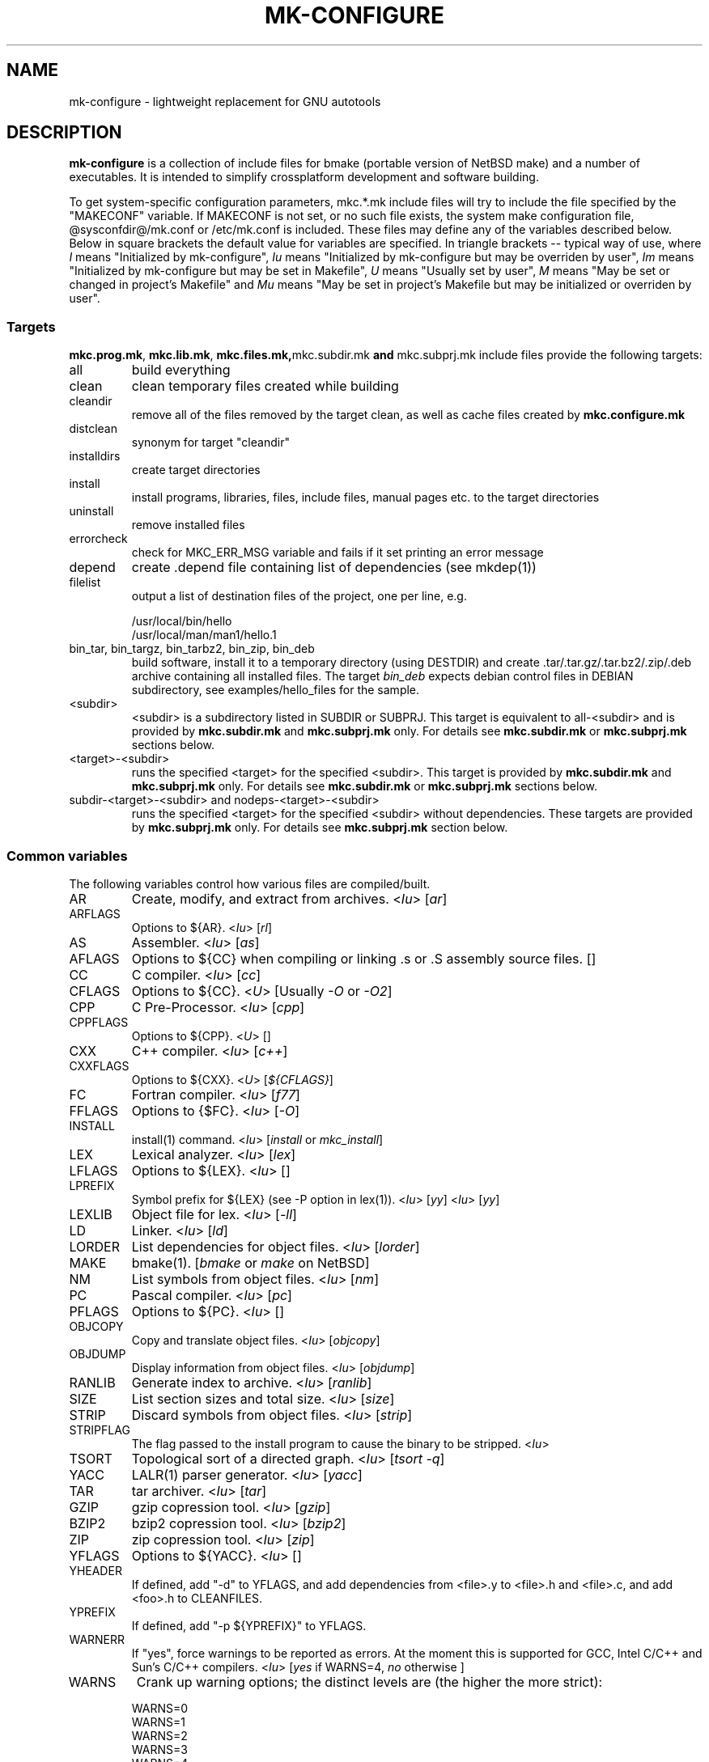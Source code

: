 .\"	$NetBSD$
.\"
.\" This file contains parts of NetBSD's bsd.README file
.\"
.\" Copyright (c) 2009-2010 by Aleksey Cheusov (vle@gmx.net)
.\" Absolutely no warranty.
.\"
.\" ------------------------------------------------------------------
.de VS \" Verbatim Start
.sp
.ft CW
.nf
.ne \\$1
..
.de VE \" Verbatim End
.ft R
.fi
.sp
..
.\" ------------------------------------------------------------------
.TH MK-CONFIGURE 7 "Sep 2, 2009" "" ""
.SH NAME
mk-configure \- lightweight replacement for GNU autotools
.SH DESCRIPTION
.B mk-configure
is a collection of include files for bmake (portable version of
NetBSD make) and a number of executables. It is intended to simplify
crossplatform development and software building.
.P
To get system-specific configuration parameters, mkc.*.mk include
files will try to include the file specified by the "MAKECONF"
variable.  If MAKECONF is not set, or no such file exists, the system
make configuration file, @sysconfdir@/mk.conf or /etc/mk.conf is
included.  These files may define any of the variables described
below. Below in square brackets the default value for variables are specified.
In triangle brackets -- typical way of use, where
.I I
means "Initialized by mk-configure",
.I Iu
means "Initialized by mk-configure but may be overriden by user",
.I Im
means "Initialized by mk-configure but may be set in Makefile",
.I U
means "Usually set by user",
.I M
means "May be set or changed in project's Makefile" and
.I Mu
means "May be set in project's Makefile but may be initialized or overriden by user".
.SS "Targets"
.BR mkc.prog.mk ", " mkc.lib.mk ", " mkc.files.mk, mkc.subdir.mk " and " mkc.subprj.mk
include files provide the following targets:
.IP all
build everything
.IP clean
clean temporary files created while building
.IP cleandir
remove all of the files removed by the target clean, as
well as cache files created by
.B mkc.configure.mk
.IP distclean
synonym for target "cleandir"
.IP installdirs
create target directories
.IP install
install programs, libraries, files, include files, manual pages etc.
to the target directories
.IP uninstall
remove installed files
.IP errorcheck
check for MKC_ERR_MSG variable and fails if it set printing
an error message
.IP depend
create .depend file containing list of dependencies (see mkdep(1))
.IP filelist
output a list of destination files of the project, one per line, e.g.
.VS
  /usr/local/bin/hello
  /usr/local/man/man1/hello.1
.VE
.IP "bin_tar, bin_targz, bin_tarbz2, bin_zip, bin_deb"
build software, install it to a temporary directory (using DESTDIR)
and create .tar/.tar.gz/.tar.bz2/.zip/.deb archive
containing all installed files.
The target
.I bin_deb
expects debian control files in DEBIAN subdirectory, see examples/hello_files
for the sample.
.IP <subdir>
<subdir> is a subdirectory listed in SUBDIR or SUBPRJ.
This target is equivalent to all-<subdir> and is provided by
.BR mkc.subdir.mk " and " mkc.subprj.mk
only. For details see
.BR mkc.subdir.mk " or " mkc.subprj.mk
sections below.
.IP <target>-<subdir>
runs the specified <target> for the specified <subdir>.
This target is provided by
.BR mkc.subdir.mk " and " mkc.subprj.mk
only. For details see
.BR mkc.subdir.mk " or " mkc.subprj.mk
sections below.
.IP "subdir-<target>-<subdir> and nodeps-<target>-<subdir>"
runs the specified <target> for the specified <subdir> without dependencies.
These targets are provided by
.BR mkc.subprj.mk
only. For details see
.BR mkc.subprj.mk
section below.
.SS "Common variables"
The following variables control how various files are compiled/built.
.IP AR
Create, modify, and extract from archives.
.RI < Iu >
.RI [ ar ]
.IP ARFLAGS
Options to ${AR}.
.RI < Iu >
.RI [ rl ]
.IP AS
Assembler.
.RI < Iu >
.RI [ as ]
.IP AFLAGS
Options to ${CC} when compiling or linking .s or .S
assembly source files.  []
.IP CC
C compiler.
.RI < Iu >
.RI [ cc ]
.IP CFLAGS
Options to ${CC}.
.RI < U >
.RI "[Usually " -O " or " -O2 ]
.IP CPP
C Pre-Processor.
.RI < Iu >
.RI [ cpp ]
.IP CPPFLAGS
Options to ${CPP}.
.RI < U >
.RI [ "" ]
.IP CXX
C++ compiler.
.RI < Iu >
.RI [ c++ ]
.IP CXXFLAGS
Options to ${CXX}.
.RI < U >
.RI [ ${CFLAGS} ]
.IP FC
Fortran compiler.
.RI < Iu >
.RI [ f77 ]
.IP FFLAGS
Options to {$FC}.
.RI < Iu >
.RI [ -O ]
.IP INSTALL
install(1) command.
.RI < Iu >
.RI [ install " or " mkc_install ]
.IP LEX
Lexical analyzer.
.RI < Iu >
.RI [ lex ]
.IP LFLAGS
Options to ${LEX}.
.RI < Iu >
.RI [ "" ]
.IP LPREFIX
Symbol prefix for ${LEX} (see -P option in lex(1)).
.RI < Iu >
.RI [ yy ]
.RI < Iu >
.RI [ yy ]
.IP LEXLIB
Object file for lex.
.RI < Iu >
.RI [ -ll ]
.IP LD
Linker.
.RI < Iu >
.RI [ ld ]
.IP LORDER
List dependencies for object files.
.RI < Iu >
.RI [ lorder ]
.IP MAKE
bmake(1).
.RI [ bmake " or " make " on NetBSD]"
.IP NM
List symbols from object files.
.RI < Iu >
.RI [ nm ]
.IP PC
Pascal compiler.
.RI < Iu >
.RI [ pc ]
.IP PFLAGS
Options to ${PC}.
.RI < Iu >
.RI [ "" ]
.\" .IP OBJC
.\" Objective C compiler.  [${CC}]
.\" .IP OBJCFLAGS
.\" Options to ${OBJC}.  [${CFLAGS}]
.IP OBJCOPY
Copy and translate object files.
.RI < Iu >
.RI [ objcopy ]
.IP OBJDUMP
Display information from object files.
.RI < Iu >
.RI [ objdump ]
.IP RANLIB
Generate index to archive.
.RI < Iu >
.RI [ ranlib ]
.IP SIZE
List section sizes and total size.
.RI < Iu >
.RI [ size ]
.IP STRIP
Discard symbols from object files.
.RI < Iu >
.RI [ strip ]
.IP STRIPFLAG
The flag passed to the install program to cause the binary
to be stripped.
.RI < Iu >
.IP TSORT
Topological sort of a directed graph.
.RI < Iu >
.RI [ "tsort -q" ]
.IP YACC
LALR(1) parser generator.
.RI < Iu >
.RI [ yacc ]
.IP TAR
tar archiver.
.RI < Iu >
.RI [ tar ]
.IP GZIP
gzip copression tool.
.RI < Iu >
.RI [ gzip ]
.IP BZIP2
bzip2 copression tool.
.RI < Iu >
.RI [ bzip2 ]
.IP ZIP
zip copression tool.
.RI < Iu >
.RI [ zip ]
.IP YFLAGS
Options to ${YACC}.
.RI < Iu >
.RI [ "" ]
.IP YHEADER
If defined, add "-d" to YFLAGS, and add dependencies
from <file>.y to <file>.h and <file>.c, and add
<foo>.h to CLEANFILES.
.IP YPREFIX
If defined, add "-p ${YPREFIX}" to YFLAGS.
.IP WARNERR
If "yes", force warnings to be reported as errors.
At the moment this is supported for GCC, Intel C/C++ and Sun's C/C++ compilers.
.RI < "Iu" >
.RI [ yes " if WARNS=4, " no " otherwise ]"
.IP WARNS
Crank up warning options; the distinct levels are (the higher the
more strict):
.VS
    WARNS=0
    WARNS=1
    WARNS=2
    WARNS=3
    WARNS=4
.VE
At the moment WARNS is supported for GCC and HP-UX C/C++ only.
WARNS=0 means disabling all warnings if such feature is provided by compiler
and mk-configure.
.RI < Mu >
.RI [ 0 ]
.IP PREFIX
Target directory.
.RI < "U" >
.RI [ /usr/local ]
.IP BINDIR
Target directory for utilities.
.RI < "Iu Mu" >
.RI [ ${PREFIX}/bin ]
.IP SBINDIR
Target directory for administration utilities.
.RI < "Iu" >
.RI [ ${PREFIX}/sbin ]
.IP LIBDIR
Target directory for libraries.
.RI < "Iu" >
.RI [ ${PREFIX}/lib ]
.IP LIBEXECDIR
Target directory for system utilities.
.RI < "Iu" >
.RI [ ${PREFIX}/libexec ]
.IP DATADIR
Target directory for architecture-independent text files.
.RI < "Iu" >
.RI [ ${PREFIX}/share ]
.IP SYSCONFDIR
Target directory for configuration files.
.RI < "Iu" >
.RI [ ${PREFIX}/etc ]
.IP INFODIR
Target directory for .info files.
.RI < "Iu" >
.RI [ ${PREFIX}/info ]
.IP DESTDIR
Installation prefix.
.RI < "U" >
.RI [ "" ]
.IP MKC_ERR_MSG
If set, keep an error message.
.RI < "I M" >
.RI [ "" ]
.IP MKINSTALL
If not "yes", build everything but do not install. This option is useful
for e.g. internal libraries.
.RI < "Mu" >
.RI [ yes ]
.IP MKINSTALLDIRS
If "yes", install target directories (target
.IR installdirs )
before installing files (target 
.IR install ).
.RI < "Iu" >
.RI [ yes ]
.IP MKC_REQD
Minimal required version of
.BR mk-configure .
If required version is not found,
the target
.I errorcheck
fails.
.RI < "M" >
.IP MKC_VERSION
Version of
.IR mk-configure .
This variable is always set to non-empty value when mkc.*.mk include files are used,
so you can use it to initialize mk-c variables in mk.conf. For example:
.VS
/etc/mk.conf:
   ...
   .ifdef MKC_VERSION
   COPTS?=      -O2 -Werror
   SHRTOUT=    yes
   .endif # MKC_VERSION
.VE
.RI < "I" >
.IP PROJECTNAME
The name of a project. By default it is set to ${PROG}, ${LIB} or ${.CURDIR:T}.
For a top-level project using either mkc.subdir.mk or mkc.subprj.mk
it makes sense to set this variable explicitely in project's Makefile.
This variable is initialized before including mk.conf, so you can use it
to change build options, e.g. during development process.
.VS
/etc/mk.conf:
   ...
   .ifdef MKC_VERSION
   ...
   .if ${PROJECTNAME} == "foo"
   SHRTOUT=    yes
   PROG.gcc=   /usr/bin/gcc
   CC_TYPE=    gcc
   COPTS=      -O0 -g
   .endif
   .endif # MKC_VERSION
.VE
.RI < "Im" >
.IP CC_TYPE
C compiler type. This variable is set by
.B mk-configure
and can be overriden by user. It can get the following values:
.VS
Value     Description
----------------------
gcc       GNU C/C++ compiler
pcc       Portable C compiler
icc       Intel C/C++ compiler
msc       Microsoft C/C++ compiler
hpc       HP-UX C/C++ compiler
sunpro    SUNWspro C/C++ compiler
ibmc      IBM C/C++ compiler (Visual Age for C/C++?)
bcc       Borland C/C++ compiler
watcom    Watcom C/C++ compiler
como      COMO C/C++ compiler
decc      DEC C
mipspro   MIPSpro C compiler
.VE
.RI < "Iu" >
.IP CXX_TYPE
C++ compiler type. This variable is set by
.B mk-configure
and can be overriden by user. It can get the same values as CC_TYPE variable.
.RI < "Iu" >
.IP LD_TYPE
Linker type. This variable is set by
.B mk-configure
and can be overriden by user. It can get the following values:
.VS
Value        Description
----------------------
aixld        AIX linker
darwinld     Darwin linker (MacOS-X)
gnuld        GNU linker
hpld         HP-UX linker
interixld    Interix linker
scold        SCO linker
sunld        SunOS linker
osf1ld       OSF1 linker (Tru64)
irixld       IRIX linker
.VE
.RI < "Iu" >
.IP SHRTOUT
If not "no", output messages about compiling, linking and creating libraries
are shortened and formatted.
.RI < "Iu" >
.RI [ no ]
.IP "CFLAGS.warns.<cctype>.<warn-level>, CXXFLAGS.warns.<cxxtype>.<warn-level>"
These variables are set by mk-configure and enable warning messages
for C or C++ compilers according to their types (CC_TYPE and CXX_TYPE)
and warning level (WARNS).
.RI < "Iu" >
.IP "CFLAGS.pic, CXXFLAGS.pic"
Options for C and C++ compilers for generating position independent
code.  On some platforms it makes sense to override this variable
(initialized by mk-configure) for better performance, for example,
one may use -fpic instead of -fPIC for GNU compiler.
.RI < "Iu" >
.SS "mkc.files.mk"
The include file
.B mkc.files.mk
handles the FILES variables and is included
from
.BR mkc.lib.mk " and " mkc.prog.mk .
.B mkc_imp.files.mk
List of supported variables:
.IP FILES
The list of files to install.
.\" .IP CONFIGFILES Similar semantics to FILES, except that the files
.\"  are installed by the `configinstall' target,
.\"  not the `install' target.
.\"  The FILES* variables documented below also apply.
.RI < "M" >
.IP FILESDIR
The location to install the files.
.RI < "Mu" >
.RI [ ${PREFIX}/bin ]
.IP FILESDIR_<fn>
The location to install the specific file <fn>.
.RI < "Mu" >
.IP FILESOWN
File owner. If
.B bmake
is run with root privileges, it defaults to
.I ${BINOWN}
or to
.I "`id -u`"
otherwise.
.RI < "Mu" >
.IP FILESOWN_<fn>
File owner of the specific file <fn>.
.RI < "Mu" >
.IP FILESGRP
File group. If
.B bmake
is run with root privileges, it defaults to
.RI < "Mu" >
.I ${BINGRP}
or to
.I "`id -g`"
otherwise.
.RI < "Mu" >
.IP FILESGRP_<fn>
File group of the specific file <fn>.
.RI < "Mu" >
.IP FILESMODE
File mode.
.RI < "Mu" >
.RI [ ${NONBINMODE} ]
.IP FILESMODE_<fn>
File mode of the specific file <fn>.
.RI < "Mu" >
.IP FILESNAME
Optional name to install each file as.
.RI < "Mu" >
.IP FILESNAME_<fn>
Optional name to install <fn> as.
.RI < "Mu" >
.IP CLEANFILES
Additional files to remove for the
.IR clean ", " cleandir " and " distclean
targets.
.RI < "I M" >
.IP DISTCLEANFILES
Additional files to remove for the
.IR cleandir " and " distclean
targets.
.RI < "I M" >
.IP CLEANDIRS
Additional directories to remove (recursively) for the
.IR clean ", " cleandir " and " distclean
targets.
.RI < "I M" >
.IP DISTCLEANDIRS
Additional directories to remove (recursively) for the
.IR cleandir " and " distclean
targets.
.RI < "I M" >
.\" .IP FILESBUILD_<fn> A value different from "no" will add the file
 \" to the list of
.\" targets to be built by `realall'.  Users of that variable
.\" should provide a target to build the file.
.\" .IP BUILDSYMLINKS List of two word items:
.\" lnsrc lntgt
.\" For each lnsrc item, create a symlink named lntgt.
.\" The lntgt symlinks are removed by the cleandir target.
.\" .IP UUDECODE_FILES List of files which are stored as <file>.uue in
 \" the source
.\" tree. Each one will be decoded with ${TOOL_UUDECODE}.
.\" The source files have a `.uue' suffix, the generated files do 
.\" not.
.\" .IP UUDECODE_FILES_RENAME_<fn>
.\" Rename the output from the decode to the provided name.
.\" *NOTE: These files are simply decoded, with no install or other
.\" rule applying implicitly except being added to the clean
.\" target.
.SS "mkc.prog.mk"
The include file
.B mkc.prog.mk
handles building program from one or
more source files, along with their manual pages.  It has a limited
number of suffixes.
The include file
.B mkc.prog.mk
includes the file named "../Makefile.inc"
if it exists.
List of supported variables:
.IP PROG
The name of the program to build.  If not supplied, nothing
is built.
.\" .IP PROG_CXX
.\" If defined, the name of the program to build.  Also
.\" causes mkc.prog.mk to link the program with the C++
.\" compiler rather than the C compiler.  PROG_CXX overrides
.\" the value of PROG if PROG is also set.
.RI < "M" >
.IP PROGNAME
The name that the above program will be installed as, if
different from ${PROG}.
.RI < "Mu" >
.IP SRCS
List of source files to build the program.  If SRCS is not
 defined, it's assumed to be ${PROG}.c.
.RI < "M" >
.IP CFLAGS
Additional flags to the compiler when creating C objects.
.RI < "Iu" >
.IP CPPFLAGS
Additional flags to the C pre-processor.
.RI < "Iu" >
.IP COPTS
Additional flags to the compiler when creating C objects.
.RI < "U" >
.IP LDADD
Additional objects.  Usually used for libraries.
For example, to link with the compatibility and utility
libraries, use:
.VS
    LDADD+=  -lutil -lcompat
.VE
.RI < "U" >
.IP LDFLAGS
Additional linker flags. Often used for specifying library directories.
.VS
    LDFLAGS+=  -L/opt/company/software/lib
.VE
.RI < "Mu I" >
.IP "BINDIR, BINMODE, BINOWN and BINGRP"
See
.IR "Common variables " and " mkc.files.mk"
sections.
.IP MKSHARE
If "no", act as "MKHTML=no MKINFO=no MKCATPAGES=no MKMAN=no".
I.e, don't build catman pages, man pages, info
documentation,...
.RI < "Iu" >
.RI [ yes ]
.\" .IP "COPTS.<prog> OBJCCOPTS.<prog> LDADD.<prog> CPPFLAGS.<prog> CXXFLAGS.<prog>"
.\" These provide a way to specify additions to the associated
.\" variables in a way that applies only to a particular
.\" program.  <prog> corresponds to
.\" .\" either
.\" PROG.
.\" .\" or PROG_CXX (if set)
.\" For example, if COPTS.foobar is
.\" set to "-g", "-g" will be added to COPTS only when compiling
.\" the "foobar" application.
.IP EXPORT_DYNAMIC
If "yes", add all symbols to the dynamic symbol table, that is make
all symbols visible from dynamic objects at run time (e.g. dlopen-ed
objects), otherwise only symbols referenced by some object file will
be exported.
.RI < "Mu" >
.RI [ no ]
.PP
.B mkc.prog.mk
includes
.B mkc.files.mk
.\" and
.\" .B mkc.own.mk
and therefore supports all variables supported by it.
.SS "mkc.lib.mk"
The include file
.B mkc.lib.mk
has support for building a static or dynanic library.  It has a
limited number of suffixes.
The include file
.B mkc.lib.mk
includes the file named "../Makefile.inc"
if it exists.
.B mkc.lib.mk
uses the following variables:
.IP LIB
The name of the library to build.
.RI < "M" >
.IP LIBDIR
See
.IR "Common variables " and " mkc.files.mk"
sections.
.IP SHLIB_MAJOR
Major shared library number. If unset, shared library is not built.
.RI < "M" >
.IP SHLIB_MINOR
Minor shared library number.
.RI < "M" >
.IP SHLIB_TEENY
Minor shared library number.
.RI < "M" >
.IP LIBOWN
Library owner. If
.B bmake
is run by an unprivileged user, it defaults to
.IR "`id -u`" .
.RI < "Iu" >
.IP LIBGRP
Library group. If
.B bmake
is run by an unprivileged user, it defaults to
.IR "`id -g`" .
.RI < "Iu" >
.IP LIBMODE
Library mode.
.RI < "Iu" >
.RI [ ${NONBINMODE} ]
.IP SHLIBMODE
Shared library mode.
.RI < "Iu" >
.IP LDADD
Additional objects. See LDADD in
.B mkc.prog.mk
.RI < "Mu" >
.IP LDFLAGS
Additional linker flags. See LDFLAGS in
.B mkc.prog.mk
.RI < "Mu" >
.IP MAN
The manual pages to be installed (use a .1 - .9 suffix).
.RI < "M" >
.IP SRCS
List of source files to build the library.  Suffix types
 .s, .c, and .f are supported.  Note, .s files are preferred
 to .c files of the same name.
.RI < "M" >
.\" (This is not the default for
.\"  versions of make.)
.\" LIBDPLIBS	A list of the tuples:
.\" 			libname  path-to-srcdir-of-libname
.\" 		For each tuple;
.\" 		     *	LIBDO.libname contains the .OBJDIR of the library
.\" 			`libname', and if it is not set it is determined
.\" 			from the srcdir and added to MAKEOVERRIDES (the
.\" 			latter is to allow for build time optimization).
.\" 		     *	LDADD gets  -L${LIBDO.libname} -llibname    added.
.\" 		     *	DPADD gets  ${LIBDO.libname}/liblibname.so  or
.\" 				    ${LIBDO.libname}/liblibname.a   added.
.\" 		This variable may be used for individual libraries, as
.\" 		well as in parent directories to cache common libraries 
.\" 		as a build-time optimization.
.\" 
.\" The include file <bsd.lib.mk> includes the file named "../Makefile.inc"
.\" if it exists, as well as the include file <bsd.man.mk>.
.\" 
.\" It has rules for building profiled objects; profiled libraries are
.\" built by default.
.IP LDCOMPILER
If "yes", ${CC} is used for linking instead of ${LD}.
For C++ sources ${CXX} is used for linking.
.RI < "Iu" >
.RI [ no ]
.IP MKSHLIB
If not "no", build and install shared library provided that SHLIB_MAJOR is defined.
.RI < "IMu" >
.RI [ yes ]
(for MACHINE_ARCHs that support it)
.IP MKSTATICLIB
If not "no", build and install static library.
.RI < "IMu" >
.RI [ yes ]
.IP MKPICLIB
If not "no", build and install *_pic.a library.
.RI < "IMu" >
.RI [ no ]
.IP MKPROFILELIB
If "no", don't build or install the profiling (*_p.a) libraries.
.RI < "Iu" >
.RI [ no ]
.IP MKDLL
If "yes", build and install the dynamically loaded library (<lib>.so)
instead of shared library. If "only", do not make static library.
.RI < "M" >
.RI [ no ]
.IP EXPORT_SYMBOLS
Only symbols listed in a specified file (one symbol per line) are
exported. This variable has no effect on some platforms.  By default
all symbols are exported.
.RI < "M" >
[]
.\" .IP "COPTS.lib<lib> OBJCCOPTS.lib<lib> LDADD.lib<lib> CPPFLAGS.lib<lib> CXXFLAGS.lib<lib>"
.\" These provide a way to specify additions to the associated
.\" variables in a way that applies only to a particular
.\" library.  <lib> corresponds to a LIB variable.
.\" For example, if COPTS.libfoobar is
.\" set to "-g", "-g" will be added to COPTS only when compiling
.\" the "libfoobar" library.
.PP
Libraries are ranlib'd when made.
.B mkc.lib.mk
includes
.B mkc.files.mk
and therefore supports all variables supported by it.
.SS "mkc.subprj.mk"
The include file
.B mkc.subprj.mk
handles subprojects (subdirectories)
organized as a dependency graph.
It includes the file named "../Makefile.inc"
if it exists,
and provides all targets provided by
.BR mkc.prog.mk .
Variable SUBPRJ contains a list of pairs
.I depdir:dir
which mean that subproject
.I dir
depends on
.IR depdir.
.B mkcmake all
command will build all subprojects listed in SUBPRJ in a correct
order (starting with subprojects having no dependencies and so on).
There is also a target which allows the command
.I "bmake <subdir>"
where
<subdir>
is any directory listed in
the variable SUBPRJ.
The following targets are also provided:
<target>-<subdir>
where
<target>
is either of the following:
all, clean, cleandir, depend, installdirs, install, uninstall and filelist.
Also provided are: targets
nodeps-<target>-<subdir> and subdir-<target>-<subdir>.
Difference between
<target>-<subdir>
and
nodeps-<target>-<subdir>
is that 
.B "mkcmake <target>-<subdir>"
runs the specified
<target>
for
<subdir>
and all its dependencies while 
.B "mkcmake nodeps-<target>-<subdir>"
-- only for
<subdir>. A target subdir-<target>-<subdir> is a synonym for nodeps-<target>-<subdir>
See
.I examples/hello_dictd
subdirectory for the sample of use.
.IP SUBPRJ
Subprojects and dependencies
.RI < "M" >
.IP SUBPRJ_DFLT
List of projects built and installed by default.
The default is all projects listed in SUBPRJ.
.RI < "IMu" >
.IP EXPORT_VARNAMES
List of variables to export before running make for subdirectories.
By default MKC_CACHEDIR variable is exported. As a result cache files
for subprojects are created in a top-level directory.
.RI < "Mu" >
.RI [ MKC_CACHEDIR ] 
.IP NOEXPORT_VARNAMES
List of variables excluded from EXPORT_VARNAMES.
.RI < "Mu" >
.RI [ "" ]
.IP NOSUBDIR
The same as in
.B mkc.subdir.mk
.SS "mkc.subdir.mk"
The include file
.B mkc.subdir.mk
contains the default targets for building
subdirectories.
It includes the file named "../Makefile.inc"
if it exists,
and provides the same targets as
.BR mkc.prog.mk .
For all of
the directories listed in the variable SUBDIR, the specified directory 
will be visited and the target made.  There is also a default target which
allows the command
.I "bmake <subdir>"
where
.I "<subdir>"
 is any directory listed in
the variable SUBDIR.
As a special case, the use of a token .WAIT
as an entry in SUBDIR acts
as a synchronization barrier when multiple make jobs are run; subdirs
before the .WAIT
must complete before any subdirs after .WAIT are
started.  See
.B bmake(1)
for some caveats on use of .WAIT and other
special sources.
.IP SUBDIR
List of subdirectories
.RI < "M" >
.IP "EXPORT_VARNAMES and NOEXPORT_VARNAMES"
The same as in mkc.subprj.mk include file.
.IP NOSUBDIR
If for some reason you want to exclude some subdirectories from build,
list them in this variable.
.RI < "U" >
.RI [ "" ]
.SS "mkc.configure.mk"
.B mkc.configure.mk
is an auxiliary include file for checking platform's features
like headers, function or variable declarations, function implementation
in a particular libraries, data types sizes etc.
This include file is included by
.BR mkc.prog.mk " and " mkc.lib.mk
automatically
but in some cases it makes sense to include it explicitly.
.B mkc.configure.mk
supports the following variables.
.IP MKCHECKS
If "no", none of the checks are performed. It is set to "yes" unless target
is "clean", "cleandir or distclean".
.IP MKC_CHECK_HEADERS
List of headers to be checked.
As a result of the check bmake's variable
.B HAVE_HEADER.<header>
is set to
either 0 or 1.
.br
<header>: tr|./|__|g
.br
Also -DHAVE_HEADER_<HEADER>=(0 or 1)
is added to CFLAGS unless MKC_NOAUTO is set to 1.
.br
<HEADER>: tr|a-z./|A-Z__|g
.VS
 Ex:  MKC_CHECK_HEADERS += sys/time.h fcntl.h execinfo.h
 Res: HAVE_HEADER.sys_time_h = 1
      HAVE_HEADER.fcntl_h    = 1
      HAVE_HEADER.execinfo_h = 1
      CFLAGS += -DHAVE_HEADER_SYS_TIME_H=1 -DHAVE_HEADER_FCNTL=1
.VE
.IP MKC_REQUIRE_HEADERS
The same as MKC_CHECK_HEADERS, but absense of header is
treated as a fatal error (See
.B errorcheck
target.
.IP MKC_CHECK_FUNCLIBS
List of <function>:<library> pairs to be checked,
<library> part is optional. If <library> is present,
presense of <function> in libc is also checked automatically.

As a result of the check bmake's variable
HAVE_FUNCLIB.<function>.<library> (or HAVE_FUNCLIB.<function>)
is set to either 0 or 1.

By default, if <function> is found in <library> but not in libc,
"-l<library>" is automatically added to LDADD unless
<function>:<library> is listed in MKC_NOAUTO_FUNCLIBS or
MKC_NOAUTO_FUNCLIBS is equal to 1 or
MKC_NOAUTO is set to 1
.VS
 Ex:  MKC_CHECK_FUNCLIBS  += strlcat fgetln getline getopt_long
      MKC_CHECK_FUNCLIBS  += crypt:crypt dlopen:dl nanosleep:rt
      MKC_CHECK_FUNCLIBS  += ftime:compat gettimeofday
      MKC_NOAUTO_FUNCLIBS += ftime:compat
 Res: HAVE_FUNCLIB.strlcat      = 1
      HAVE_FUNCLIB.fgetln       = 1
      HAVE_FUNCLIB.getline      = 0
      HAVE_FUNCLIB.getopt_long  = 1
      HAVE_FUNCLIB.crypt        = 0
      HAVE_FUNCLIB.crypt.crypt  = 1
      HAVE_FUNCLIB.dlopen       = 1
      HAVE_FUNCLIB.dlopen.dl    = 0
      HAVE_FUNCLIB.nanosleep    = 1
      HAVE_FUNCLIB.nanosleep.rt = 1
      HAVE_FUNCLIB.ftime        = 0
      HAVE_FUNCLIB.ftime.compat = 1
      HAVE_FUNCLIB.gettimeofday = 1
      LDADD += -lcrypt
.VE
.IP MKC_REQUIRE_FUNCLIBS
The same as MKC_CHECK_FUNCLIBS, but absense of funclib is
treated as a fatal error (See
.B errorcheck
target.
.IP MKC_SOURCE_FUNCLIBS
The same as MKC_CHECK_FUNCLIBS, but if <function> is absent
both in the specified <library> and in libc, function.c is
added to SRCS unless MKC_NOAUTO=1.
.VS
 Ex:  MKC_SOURCE_FUNCLIBS+= getline
 Res: SRCS+= getline.c
      HAVE_FUNCLIB.getline= 0
.VE
.IP MKC_CHECK_DEFINES
List of define:header to check. <header> part is optional.

As a result of the check bmake's variable
HAVE_DEFINE.<define>.<header> (or HAVE_DEFINE.<define>)
is set to either 0 or 1.
.br
<header>: tr|./|__|g
.br
Also -DHAVE_DEFINE_<DEFINE>_<HEADER>=1
or   -DHAVE_DEFINE_<DEFINE>=1
is added to CFLAGS if the specified define was detected
unless MKC_NOAUTO is set to 1.
.br
<HEADER>: tr|a-z./|A-Z__|g
.br
<DEFINE>: tr|a-z|A-Z|g
.VS
 Ex:  MKC_CHECK_DEFINES += RTLD_LAZY:dlfcn.h __GNUC__ _MSC_VER_
 Res: HAVE_DEFINE.RTLD_LAZY.dlfcn_h = 1
      HAVE_DEFINE.__GNUC__          = 1
      HAVE_DEFINE._MSC_VER_         = 0
      CFLAGS += -DHAVE_DEFINE_RTLD_LAZY_DLFCN_H=1 \\
                -DHAVE_DEFINE___GNUC__=1
.VE
.IP MKC_REQUIRE_DEFINES
The same as MKC_CHECK_DEFINES, but absense of the define is
treated as a fatal error (See
.B errorcheck
target.
.IP MKC_CHECK_TYPES
List of type:header to check. <header> part is optional.

As a result of the check bmake's variable
HAVE_TYPE.<type>.<header> (or HAVE_TYPE.<type>)
is set to either 0 or 1.
.br
<header>: tr|./|__|g

Also -DHAVE_TYPE_<TYPE>_<HEADER>=1 (or   -DHAVE_TYPE_<TYPE>=1)
is added to CFLAGS if the specified type was detected
unless MKC_NOAUTO is set to 1.
.br
<HEADER>: tr|a-z./|A-Z__|g
.br
<TYPE>:   tr|a-z|A-Z|g
.VS
 Ex:  MKC_CHECK_TYPES += size_t:string.h
 Res: HAVE_TYPE.size_t.string_h = 1
      CFLAGS += -DHAVE_TYPE_SIZE_T_STRING_H=1
.VE
.IP MKC_REQUIRE_TYPES
The same as MKC_CHECK_TYPES, but absense of the type declaration is
treated as a fatal error (See
.B errorcheck
target.
.IP MKC_CHECK_VARS
List of variable:header to check. <header> part is optional.
       
As a result of the check bmake's variable
HAVE_DEFINE.<variable>.<header> (or HAVE_DEFINE.<variable>)
is set to either 0 or 1
.br
<header>: tr|./|__|g
.br
Also -DHAVE_DEFINE_<VARIABLE>_<HEADER>=1
(or -DHAVE_DEFINE_<VARIABLE>=1)
is added to CFLAGS if the specified variable was detected
unless MKC_NOAUTO is set to 1.
.br
<HEADER>: tr|a-z./|A-Z__|g
.VS
 Ex:  MKC_CHECK_VARS += sys_errlist:errno.h
 Res: HAVE_VAR.sys_errlist.errno_h = 1
      CFLAGS += -DHAVE_VAR_SYS_ERRLIST_ERRNO_H
.VE
.IP MKC_REQUIRE_VARS
The same as MKC_CHECK_VARS, but absense of the variable declaration is
treated as a fatal error (See
.B errorcheck
target.
.IP MKC_CHECK_MEMBERS
List of <type>.<member>:<header> to check.
<header> part is optional.

As a result of the check bmake's variable
HAVE_MEMBER.<type>_<member>.<header>
(or HAVE_MEMBER.<type>_<member>)
is set to either 0 or 1 depending on the result.
.br
<header>: tr|./|__|g
.br
Also -DHAVE_MEMBER_<TYPE>_<MEMBER>_<HEADER>=1
(or   -DHAVE_MEMBER_<TYPE>_<MEMBER>=1)
is added to CFLAGS if the specified member was found in
appropriate type
unless MKC_NOAUTO is set to 1.
.br
<HEADER>: tr|a-z./|A-Z__|g
.br
<TYPE>:   tr|a-z./|A-Z__|g
.br
<MEMBER>: tr|a-z./|A-Z__|g
.VS
   Ex:  MKC_CHECK_VARS += struct-ifreq.ifr_ifrn.ifrn_name:net/if.h
        MKC_CHECK_VARS += struct-tm.tm_isdst:time.h
   Res: HAVE_MEMBER.struct_ifreq_ifr_ifrn_ifrn_name.net_if_h=1
        HAVE_MEMBER.struct_tm_tm_isdst.time_h=1
        CFLAGS += -DHAVE_MEMBER_STRUCT_IFREQ_IFR_IFRN_IFRN_NAME_NET_IF_H=1
        CFLAGS += -DHAVE_MEMBER_STRUCT_TM_TM_ISDST_TIME_H=1
.VE
.IP MKC_REQUIRE_MEMBERS
The same as MKC_CHECK_MEMBERS, but absense of the member is
treated as a fatal error (See
.B errorcheck
target.
.IP MKC_CHECK_FUNCS<N>
List of <func>:<header> to be check. <header> part is optional.

As a result of the check bmake's variable
HAVE_FUNC<N>.<func>.<header> (or HAVE_FUNC<N>.<func>)
is set to either 0 or 1.
.br
<header>: tr|./|__|g
.br
Also -DHAVE_FUNC<N>_<FUNC>_<HEADER>=(0 or 1)
(or   -DHAVE_FUNC<N>_<FUNC>=(0 or 1))
is added to CFLAGS if the specified function was detected
unless MKC_NOAUTO is set to 1.
.br
<HEADER>: tr|a-z./|A-Z__|g
.VS
 Ex:  MKC_CHECK_FUNCS2 += fgetln:stdio.h
      MKC_CHECK_FUNCS6 += pselect:sys/select.h
 Res: HAVE_FUNC2.fgetln.stdio_h = 1
      HAVE_FUNC6.pselect.sys.select_h = 1
      CFLAGS += -DHAVE_FUNC2_FGETLN_STDIO_H=1 \\
             += -DHAVE_FUNC6_PSELECT_SYS_SELECT_H=1
.VE
.IP MKC_REQUIRE_FUNCS<N>
The same as MKC_CHECK_FUNCS<N>, but absense of the function declaration is
treated as a fatal error (See
.B errorcheck
target.
.IP MKC_CHECK_CUSTOM
A list of custom checks (list of names).
MKC_CUSTOM_FN.<custom_check_name> is a
"C", "C++" or "Fortran" source filename or an executable program
for your custom check,
e.g., filename.c, filename.cc, subdir/filename.cxx, filename.C,
filename.cpp, mychecks/filename.f or subdir/executable_script.

.B mk-configure
tries to compile or run the specified file and sets
CUSTOM.<custom_check_name> variable to 1, 0 or other value.
If MKC_CUSTOM_FN.<custom_check_name> is unset, it
defaults to custom_check_name.c

Also -DCUSTOM_<CUSTOM_CHECK_NAME>=1
is added to CFLAGS if the specified check succeeded
unless MKC_NOAUTO is set to 1.
.br
<CUSTOM_CHECK_NAME>: tr|a-z|A-Z|g
.VS
 Ex.  MKC_CHECK_CUSTOM+=               nested_funcs
      MKC_CUSTOM_FN.nested_funcs=      nested_funcs.c
      MKC_CUSTOM_FN.script_check=      checks/script_check
 Res. CUSTOM.nested_funcs=        1
      CUSTOM.script_check=        0
      CFLAGS+= -DCUSTOM_NESTED_FUNCS=1
.VE
Note that script for the check should be an executable file.
.IP MKC_REQUIRE_CUSTOM
The same as MKC_CHECK_CUSTOM, but failure is
treated as a fatal error (See
.B errorcheck
target. 0 and empty value of CUSTOM.xxx means failure.
.IP MKC_CUSTOM_DIR
Directory with custom checks source files.
See MKC_CHECK_CUSTOM. It defaults to ${.CURDIR}.
.IP MKC_CHECK_BUILTINS
.B mk-configure
provides a number of built-in custom checks, that is, source files
to compile or scripts to run in order to check for something.
Checks listed in MKC_CHECK_BUILTINS will be run.
.RS
Avalable values:
.TP
.BR prog_flex ", " prog_bison ", " prog_gawk ", " prog_gm4
Find flex, bison, GNU awk or GNU m4 by analysing program's help and/or
version messages. If found, BUILTIN.prog_<progname> is set to a path,
otherwise it is set to an empty string. Note that
.I gawk
may be found as
.IR awk ,
.I bison
as
.IR yacc ,
.I gm4
as
.IR m4
and
.I flex
as
.IR lex .
.TP
.B endianess
BUILTIN.endianess variable is set to either
.IR little ", " big " or " unknown
depending on a hardware.
.RE
.IP MKC_CHECK_PROGS
List of <progname>s to check.
As a result of the check bmake's variable
HAVE_PROG.<progname> is set to either 1 (true) or 0 (false).
Also PROG.<progname> is set to a full path of a program
or to an empty string.
.VS
 Ex:  MKC_CHECK_PROGS += lua ruby gawk runawk
 Res: HAVE_PROG.lua             = 1
      PROG.lua                  = /usr/pkg/bin/lua
      HAVE_PROG.ruby            = 0
      HAVE_PROG.gawk            = 1
      PROG.gawk                 = /usr/bin/gawk
      HAVE_PROG.runawk          = 1
      PROG.runawk               = /usr/pkg/bin/runawk
.VE
If MKC_PROG.id.<progname> is set to, e.g, <prog_id>,
then HAVE_PROG.<prog_id> and PROG.<prog_id> are set.
MKC_PROG.id.<progname> also changes cache file names.
.IP MKC_REQUIRE_PROGS
The same as MKC_CHECK_PROGS, but absense of program is
treated as a fatal error (See
.B errorcheck
target).
.IP MKC_CHECK_SIZEOF
List of <type>:<header> to check. <header> part is optional.

As a result of the check bmake's variable
SIZEOF.<type>.<header> (or SIZEOF.<type>)
is set to the data type size or string "failed".
.br
<type>: tr|*-|P_|g
.br
<header>: tr|/.|__|g
.br
Also -DSIZEOF_<TYPE>_<HEADER>=<failed|1|2|...>
(or -DSIZEOF_<TYPE>=<failed|1|2|...>)
is added to CFLAGS
if sizeof() check was successful
unless MKC_NOAUTO is set to 1
.br
<TYPE>: tr|a-z*-|A-ZP_|g
.br
<HEADER>: tr|a-z/.|A-Z__|g
.br
.VS
 Ex:  MKC_CHECK_SIZEOF += void*
      MKC_CHECK_SIZEOF += long-long off_t:sys/types.h
 Res: SIZEOF.voidP             = 4
      SIZEOF.long_long         = 4
      SIZEOF.off_t.sys_types_h = 8
      CFLAGS += -DSIZEOF_VOIDP=4 \\
                -DSIZEOF_LONG_LONG=4 \\
                -DSIZEOF_OFF_T_SYS_TYPES_H=8
.VE
.IP MKC_NOAUTO_FUNCLIBS
See MKC_CHECK_FUNCLIBS
.IP MKC_NOAUTO
See MKC_CHECK_{HEADERS,FUNCLIBS,FUNCS,VARS,DEFINES,SIZEOF}.
.IP MKC_COMMON_HEADERS
List of header files always #include'd to the test .c file
in MKC_CHECK_{DEFINES,VARS,FUNCS<N>,SIZEOF} checks.
The default value is an empty list.
.VS
  Ex: MKC_COMMON_HEADERS += unistd.h stdlib stdio.h string.h
      MKC_CHECK_SIZEOF   += offs_t size_t ssize_t
.VE
.IP MKC_COMMON_DEFINES
List of defines always passed to compiler
in MKC_CHECK_{DEFINES,VARS,FUNCS<N>,SIZEOF} checks.
.VS
   Ex: MKC_COMMON_DEFINES += -D_GNU_SOURCE -D_FILE_OFFSET_BITS=64 # Linux
       MKC_COMMON_DEFINES += -D_ALL_SOURCE # Interix
.VE
.IP MKC_COMMON_DEFINES.<OPSYS>
The same as MKC_COMMON_DEFINES but only for OPSYS (uname -s).
.VS
   Ex: MKC_COMMON_DEFINES.Linux   += -D_GNU_SOURCE -D_FILE_OFFSET_BITS=64
       MKC_COMMON_DEFINES.Interix += -D_ALL_SOURCE
.VE
.IP MKC_CACHEDIR
Directory where intermediate and cache files are created.
It defaults to ${.OBJDIR}.
.\" Setting this variable to something common for huge amount of
.\" projects can save lots of time/energy wasted on unnecessary
.\" rechecking. Idea: to use hash from options passed to compiler
.\" for calculating the cache directory
.\" ( remove -Wxxx etc. + sort + uniq + crc32/md5/...).
.IP MKC_SHOW_CACHED
Setting it to 0 will hide
.VS
   Checking ... (cached) ...
.VE
messages, that is, messages about fetching results from cache files.
.IP MKC_DELETE_TMPFILES
If set to 1, temporary files are removed.
.IP MKC_NOCACHE
All results are cached unless MKC_NOCACHE variable is set
non-empty value
.SS "mkc_imp.scripts.mk"
.B mkc_imp.scripts.mk
is internal include file which is included from
.BR mkc.prog.mk ", " mkc.lib.mk " and " mkc.files.mk .
Do not use it directly!
It provides installing and uninstalling the scripts.
The following variables are provided:
.IP SCRIPTS
A list of interpreter scripts (written in shell, awk, lua etc).
These are installed like programs.
.RI < "M" >
.IP SCRIPTSNAME
The name that the above program will be installed as, if
different from ${SCRIPTS}.
.RI < "Mu" >
.IP SCRIPTSNAME_<script>
Optional name to install <script> as. If <script> has a form
<subdir>/<filename>, SCRIPTSNAME_<subdir>_<filename> is used.
.RI < "Mu" >
.IP SCRIPTSDIR
Target directory for scripts.
.RI < "Iu" >
.RI [ ${BINDIR} ]
.IP SCRIPTSDIR_<script>
Optional directory to install <script> to. If <script> has a form
<subdir>/<filename>, SCRIPTSDIR_<subdir>_<filename> is used.
.RI < "Mu" >
.IP SCRIPTSOWN
Script files owner.
.RI < "Iu" >
.RI [ ${BINOWN} ]
.IP SCRIPTSGRP
Script file group.
.RI < "Iu" >
.RI [ ${BINGRP} ]
.IP SCRIPTSMODE
Script file mode.
.RI < "Iu" >
.RI [ ${BINMODE} ]
.SS "mkc_imp.lua.mk"
.B mkc_imp.lua.mk
is internal include file which is included from
.BR mkc.prog.mk " and " mkc.lib.mk .
Do not use it directly.
It provides support for Lua programming language, i.e. building and installing
Lua- and/or C-based modules.
The following variables are provided:
.IP LUA_LMODULES
List of .lua modules. They are installed to
.I ${LUA_LMODDIR}
directory.
.RI < "M" >
.IP LUA_CMODULE
Compiled Lua module written in, e.g., C or C++. It is installed to
.I ${LUA_CMODDIR}
directory.
.RI < "M" >
.IP LUA_LMODDIR
Directory for Lua modules written in Lua. It is assigned
with a help of
.I "pkg-config --variable=INSTALL_LMOD lua"
command and can be overriden by user.
.RI < "Iu" >
.IP LUA_CMODDIR
Directory for compiled Lua modules written in, e.g., C or C++.
It is assigned with a help of
.I "pkg-config --variable=INSTALL_CMOD lua"
command and can be overriden by user.
.RI < "Iu" >
.SS "mkc_imp.intexts.mk"
.B mkc_imp.intexts.mk
is internal include file which is included from
.BR mkc.prog.mk ", " mkc.lib.mk " and " mkc.files.mk .
Do not use it directly.
It provides conversion of <fn>.in files to <fn> by
expanding the following @@ patterns:
.\" .TS
.\" tab(:), center, box;
.\" c | c
.\" l | l.
.\" Pattern:Result
.\" _
.\" @prefix@:${PREFIX}
.\" @bindir@:${BINDIR}
.\" @mandir@:${MANDIR}
.\" @sbindir@:${SBINDIR}
.\" @libdir@:${LIBDIR}
.\" @libexecdir@:${LIBEXECDIR}
.\" @datadir@:${DATADIR}
.\" @sysconfdir@:${SYSCONFDIR}
.\" @incsdir@:${INCSDIR}
.\" .TE
.ne 11
.VS
 Pattern       Result
----------------------
@prefix@       ${PREFIX}
@bindir@       ${BINDIR}
@mandir@       ${MANDIR}
@sbindir@      ${SBINDIR}
@libdir@       ${LIBDIR}
@libexecdir@   ${LIBEXECDIR}
@datadir@      ${DATADIR}
@sysconfdir@   ${SYSCONFDIR}
@incsdir@      ${INCSDIR}
.VE
The following variables are provided:
.IP INFILES
List of files to generate.
.RI < "M" >
.IP INSCRIPTS
List of scripts to generate.
.RI < "M" >
.IP INTEXTS_REPLS
List of Pattern/Replacement pairs separated by space, e.g.
.VS
    INTEXTS_REPLS+=   version ${VERSION}
    INTEXTS_REPLS+=   author_email ${AUTHOR_EMAIL}
.VE
.RI < "M" >
.IP INTEXTS_SED
List of additional
.B sed(1)
expressions for expanding, e.g.
.VS
    INTEXTS_SED+=   -e 's,@version@,${VERSION},g'
.VE
.RI < "M" >
.SS "mkc_imp.info.mk"
.B mkc_imp.info.mk
is internal include file which is included from
.BR mkc.prog.mk ", " mkc.lib.mk " and " mkc.files.mk .
Do not use it directly!
This module provides creation of .info files from .txi, .texi and .texinfo sources
and provides the following variables:
.IP MKINFO
If "no", don't build or install Info documentation from
Texinfo source files.
.RI < "Iu" >
.RI [ yes ]
.IP TEXINFO
List of Texinfo source files.  Info documentation will
consist of single files with the extension replaced by .info.
.RI < "M" >
.IP INFOFLAGS
Flags to pass to makeinfo. []
.RI < "Iu" >
.SS "mkc_imp.man.mk"
.B mkc_imp.man.mk
is internal include file which is included from
.BR mkc.prog.mk ", " mkc.lib.mk " and " mkc.files.mk .
Do not use it directly!
This module provides installation of manual pages and creation of catpages
and HTML pages and provides the following variables:
.IP MANDIR
Target directory for man pages.
.RI < "Iu" >
.RI [ ${PREFIX}/man ]
.IP USETBL
If not "no", preprocess man pages using
.B tbl(1)
while generating cat pages.
.RI < "IM" >
.RI [ no ]
.IP MANZ
If not "no", compress manual pages at installation time.
.RI < "Iu" >
.RI [ no ]
.IP MAN
Manual pages (should end in .1 - .9).  If no MAN variable is
defined, "MAN=${PROG}.1" is assumed if it exists.
.RI < "M" >
.IP MKMAN
If "no", don't build or install the man pages,
and also acts as "MKCATPAGES=no MKHTML=no".
.RI < "Iu" >
.RI [ yes ]
.IP MKCATPAGES
If "no", don't build or install the catman pages.
.RI < "Iu" >
.RI [ no ]
.IP MKHTML
If "no", don't build or install the HTML man pages.
.RI < "Iu" >
.RI [ no ]
.IP HTMLDIR
Target directory for html pages generated from man pages.
.RI < "Iu" >
.RI [ ${MANDIR} ]
.IP MLINKS
List of manual page links (using a .1 - .9 suffix).  The
linked-to file must come first, the linked file second,
and there may be multiple pairs.  The files are hard-linked.
.RI < "M" >
.SS "mkc_imp.links.mk"
.B mkc_imp.links.mk
is internal include file which is included from
.BR mkc.prog.mk ", " mkc.lib.mk " and " mkc.files.mk .
Do not use it directly! This module provides creation of hard and symbolic
links and provides the following variables: 
.IP LINKS
The list of binary links; should be full pathnames, the
linked-to file coming first, followed by the linked
file.  The files are hard-linked.  For example, to link
${BINDIR}/gzip and ${BINDIR}/gunzip, use:
.VS
    LINKS=   ${DESTDIR}/bin/gzip ${DESTDIR}${BINDIR}/gunzip
.VE
.RI < "M" >
.IP SYMLINKS
The list of symbolic links; should be full pathnames.
Syntax is identical to LINKS. Note that DESTDIR is not
automatically included in the link.
.RI < "M" >
.SS "mkc_imp.inc.mk"
.B mkc_imp.inc.mk
is internal include file which is included from
.BR mkc.prog.mk ", " mkc.lib.mk " and " mkc.files.mk .
Do not use it directly!
This module provides installation of header files and provides
the following variables:
.IP INCSDIR
Target directory for includes.
.RI < "Iu" >
.RI [ ${PREFIX}/include ]
.IP INCS
The list of include files.
.RI < "M" >
.IP INCSNAME
Target name of the include file, if only one; same as
FILESNAME, but for include files.
.RI < "M" >
.IP INCSNAME_<file>
The name file <file> should be installed as, if not <file>,
same as FILESNAME_<file>, but for include files.
.RI < "Mu" >
.IP INCSSRCDIR
Source directory for include files. This variable have an influence on
CPPFLAGS (-I${INCSSRCDIR} is added) and on an installation of include files
(paths in ${INCS} are relative to ${INCSSRCDIR}).
.RI < "M" >
.RI [ . ]
.SS "mkc.minitest.mk"
.B mkc.minitest.mk
is an auxiliary include file that implement simple framework for unit
tests.  Idea: application provides the target test_output and
expect.out file that contains ideal output. "bmake test" runs "bmake
test_output" and compare generated output with expect.out.
Look at the sources.
.SS "mkc_imp.pkg-config.mk"
.B mkc_imp.pkg-config.mk
is internal include file which is included from
.BR mkc.prog.mk " and " mkc.lib.mk .
Do not use it directly!
This module supports dependencies controlled by
.B pkg-config
program. As a result CPPFLAGS and LDADD variables are modified according
to "pkg-config --cflags ..." and "pkg-config --libs ...".
The following variables are provided:
.IP PKG_CONFIG_DEPS
List of dependency libraries. Spaces around <=, >=, =, < and > are not allowed.
.RI < "M" >
.IP PKG_CONFIG.exists.<lib>
If "1", <lib> exists, "0" otherwise.
Inside <lib> <=, >=, =, < and > and replaced with
_le_, _ge_, _eq_, _lt_ and _gt_ respectively.
.RI < "Iu" >
.IP PKG_CONFIG_VARS.<lib>
List of variables to check for library <lib>.
.RI < "M" >
.IP PKG_CONFIG.var.<lib>.<var>
Variable value (pkg-config --variable=<var> <lib>).
.RI < "Iu" >
.SS "mkc_imp.pod.mk"
.B mkc_imp.pod.mk
is internal include file which is included from
.BR mkc.prog.mk " and " mkc.lib.mk .
Do not use it directly!
It provides support for POD (Plain Old Documentation) markup language,
i.e. convertion of POD documents to MAN pages
(suffix rules: .pod.1, ... , .pod.9) and HTMLs
(.pod.html).
The following variables are provided:
.IP POD2MAN
Path to POD to MAN conversion utility
.RI < "Iu" >
.RI [ pod2man ].
.IP POD2MAN_FLAGS
Flags passed to ${POD2MAN}
.RI < "Iu" >
.RI [ "-r '' -n '${.TARGET:T:R}' -c ''" ].
.IP POD2HTML
Path to POD to HTML conversion utility
.RI < "Iu" >
.RI [ pod2html ].
.IP POD2HTML_FLAGS
Flags passed to ${POD2HTML}
.RI < "Iu" >
.RI [ "" ].
.SH "CROSS BUILD"
.B mk-configure
is ready for cross-build. For it you may need to set up
cross-tools by setting the following variables:
CC, CPPFLAGS, LDFLAGS, CXX, LD, LD_TYPE, AR, STRIP
and maybe others.
Also note that all variables set by 
.I configure.mk
module can be overriden by you. Sample of use:
.VS
$ cat cross-setup.mk
CC=/path/to/cross/bin/cc
CXX=/path/to/cross/bin/cc
LD=/path/to/cross/bin/ld
$ mkcmake -f cross-setup.mk -f Makefile
$
.VE
.SH "ENVIRONMENT VARIABLES"
.IP MAKECONF
Path to mk.conf file .include-d by mkc.*.mk files
.SH "FILES"
.IP @sysconfdir@/mk.conf
 .include-d by mkc.*.mk if exists
.IP /etc/mk.conf
 .include-d by mkc.*.mk if exists
.SH "BUGS"
Target
.IR errorcheck " (" configure ")"
doesn't support parallel builds. In order to build project in parallel,
run it like the following
.VS
   mkcmake errorcheck
   mkcmake -j4 all
.VE
.SH "SEE ALSO"
.BR mkc_check_header (1),
.BR mkc_check_prog (1),
.BR mkc_check_decl (1),
.BR mkc_check_funclib (1),
.BR mkc_check_sizeof (1),
.BR mkc_check_custom (1),
.BR bmake (1),
.BR mkdep (1),
.SH AUTHOR
Aleksey Cheusov <vle@gmx.net>
